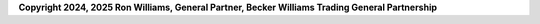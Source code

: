 **Copyright 2024, 2025 Ron Williams, General Partner, Becker Williams Trading General Partnership**
